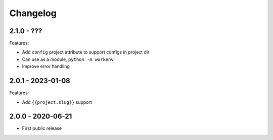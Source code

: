 =========
Changelog
=========

2.1.0 - ???
===========

Features:

* Add ``config`` project attribute to support configs in project dir
* Can use as a module, ``python -m workenv``
* Improve error handling


2.0.1 - 2023-01-08
==================

Features:

* Add ``{{project.slug}}`` support


2.0.0 - 2020-06-21
==================

* First public release
